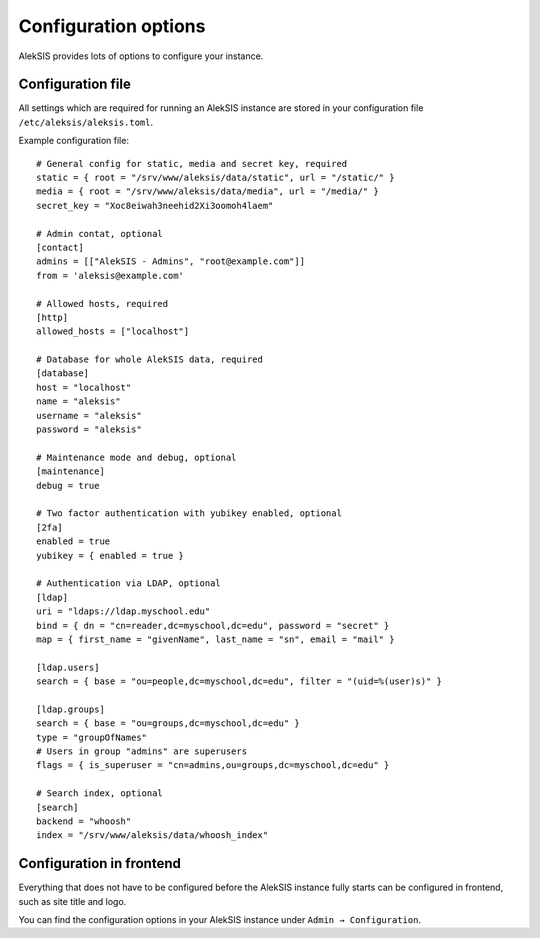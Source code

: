 Configuration options
=====================

AlekSIS provides lots of options to configure your instance.

Configuration file
------------------

All settings which are required for running an AlekSIS instance are stored in your configuration file ``/etc/aleksis/aleksis.toml``.

Example configuration file::

    # General config for static, media and secret key, required
    static = { root = "/srv/www/aleksis/data/static", url = "/static/" }
    media = { root = "/srv/www/aleksis/data/media", url = "/media/" }
    secret_key = "Xoc8eiwah3neehid2Xi3oomoh4laem"

    # Admin contat, optional
    [contact]
    admins = [["AlekSIS - Admins", "root@example.com"]]
    from = 'aleksis@example.com'

    # Allowed hosts, required
    [http]
    allowed_hosts = ["localhost"]

    # Database for whole AlekSIS data, required
    [database]
    host = "localhost"
    name = "aleksis"
    username = "aleksis"
    password = "aleksis"

    # Maintenance mode and debug, optional
    [maintenance]
    debug = true

    # Two factor authentication with yubikey enabled, optional
    [2fa]
    enabled = true
    yubikey = { enabled = true }

    # Authentication via LDAP, optional
    [ldap]
    uri = "ldaps://ldap.myschool.edu"
    bind = { dn = "cn=reader,dc=myschool,dc=edu", password = "secret" }
    map = { first_name = "givenName", last_name = "sn", email = "mail" }

    [ldap.users]
    search = { base = "ou=people,dc=myschool,dc=edu", filter = "(uid=%(user)s)" }

    [ldap.groups]
    search = { base = "ou=groups,dc=myschool,dc=edu" }
    type = "groupOfNames"
    # Users in group "admins" are superusers
    flags = { is_superuser = "cn=admins,ou=groups,dc=myschool,dc=edu" }

    # Search index, optional
    [search]
    backend = "whoosh"
    index = "/srv/www/aleksis/data/whoosh_index"

Configuration in frontend
-------------------------

Everything that does not have to be configured before the AlekSIS instance fully starts can be configured in frontend, such as site title and logo.

You can find the configuration options in your AlekSIS instance under ``Admin → Configuration``.
